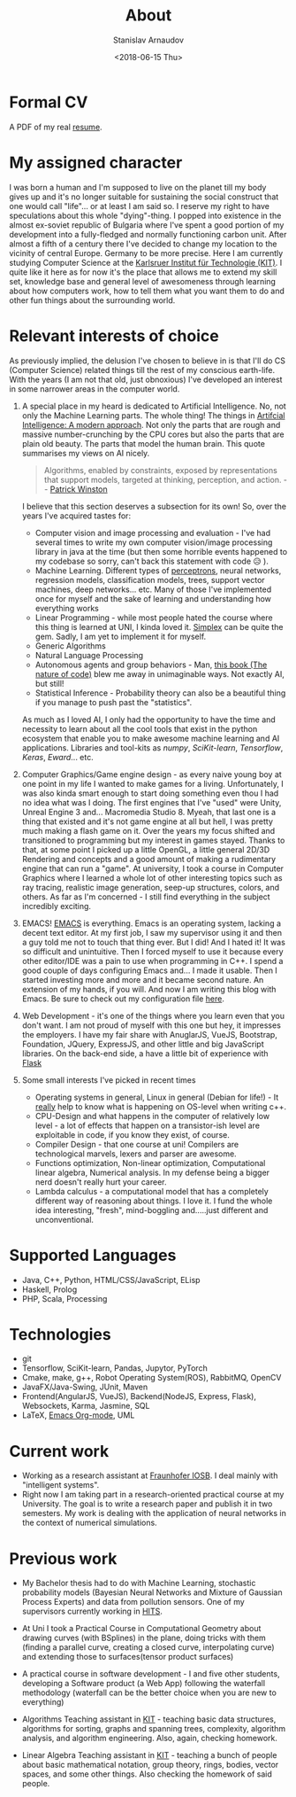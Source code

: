 #+OPTIONS: ':t *:t -:t ::t <:t H:3 \n:nil ^:t arch:headline author:t
#+OPTIONS: broken-links:nil c:nil creator:nil d:(not "LOGBOOK")
#+OPTIONS: date:t e:t email:nil f:t inline:t num:t p:nil pri:nil
#+OPTIONS: prop:nil stat:t tags:t tasks:t tex:t timestamp:t title:t
#+OPTIONS: toc:t todo:t |:t

#+TITLE: About
#+OPTIONS: ':nil -:nil ^:{} num:nil toc:nil
#+AUTHOR: Stanislav Arnaudov
#+DATE: <2018-06-15 Thu>
#+EMAIL: stanislav_ts@abv.bg
#+CREATOR: Emacs 25.2.2 (Org mode 9.1.13 + ox-hugo)
#+HUGO_FRONT_MATTER_FORMAT: toml
#+HUGO_LEVEL_OFFSET: 1
#+HUGO_PRESERVE_FILLING:
#+HUGO_SECTION: ./
#+HUGO_BASE_DIR: ~/code/blog-hugo-files
#+HUGO_PREFER_HYPHEN_IN_TAGS: t 
#+HUGO_ALLOW_SPACES_IN_TAGS: nil
#+HUGO_AUTO_SET_LASTMOD: t
#+HUGO_DATE_FORMAT: %Y-%m-%dT%T%z
#+DESCRIPTION: Simple and basic description of who am I and what the hell I'm all about.
#+HUGO_DRAFT: false
#+KEYWORDS:
#+HUGO_TAGS:
#+HUGO_CATEGORIES:
#+HUGO_WEIGHT: 90


* Formal CV

A PDF of my real [[file:posts/files/cv.pdf][resume]].


* My assigned character

I was born a human and I'm supposed to live on the planet till my body gives up and it's no longer suitable for sustaining the social construct that one would call "life"... or at least I am said so. I reserve my right to have speculations about this whole "dying"-thing. I popped into existence in the almost ex-soviet republic of Bulgaria where I've spent a good portion of my development into a fully-fledged and normally functioning carbon unit. After almost a fifth of a century there I've decided to change my location to the vicinity of central Europe. Germany to be more precise. Here I am currently studying Computer Science at the [[https://www.kit.edu/][Karlsruer Institut für Technologie (KIT)]]. I quite like it here as for now it's the place that allows me to extend my skill set, knowledge base and general level of awesomeness through learning about how computers work, how to tell them what you want them to do and other fun things about the surrounding world.


* Relevant interests of choice
As previously implied, the delusion I've chosen to believe in is that I'll do CS (Computer Science) related things till the rest of my conscious earth-life. With the years (I am not that old, just obnoxious) I've developed an interest in some narrower areas in the computer world.
1. A special place in my heard is dedicated to Artificial Intelligence. No, not only the Machine Learning parts. The whole thing! The things in [[http://aima.cs.berkeley.edu/][Artifcial Intelligence: A modern approach]]. Not only the parts that are rough and massive number-crunching by the CPU cores but also the parts that are plain old beauty. The parts that model the human brain. This quote summarises my views on AI nicely.
  #+BEGIN_QUOTE
  Algorithms, enabled by constraints, exposed by representations that support models, targeted at thinking, perception, and action.
  -- [[https://www.csail.mit.edu/person/patrick-winston][Patrick Winston]]
  #+END_QUOTE
  I believe that this section deserves a subsection for its own! So, over the years I've acquired tastes for:
   - Computer vision and image processing and evaluation - I've had several times to write my own computer vision/image processing library in java at the time (but then some horrible events happened to my codebase so sorry, can't back this statement with code 😥 ).
   - Machine Learning. Different types of [[https://en.wikipedia.org/wiki/Perceptron][perceptrons]], neural networks, regression models, classification models, trees, support vector machines, deep networks... etc. Many of those I've implemented once for myself and the sake of learning and understanding how everything works
   - Linear Programming - while most people hated the course where this thing is learned at UNI, I kinda loved it. [[https://en.wikipedia.org/wiki/Simplex_algorithm][Simplex]] can be quite the gem. Sadly, I am yet to implement it for myself.
   - Generic Algorithms
   - Natural Language Processing
   - Autonomous agents and group behaviors - Man, [[https://natureofcode.com/][this book (The nature of code)]] blew me away in unimaginable ways. Not exactly AI, but still!
   - Statistical Inference - Probability theory can also be a beautiful thing if you manage to push past the "statistics".
    
   As much as I loved AI, I only had the opportunity to have the time and necessity to learn about all the cool tools that exist in the python ecosystem that enable you to make awesome machine learning and AI applications. Libraries and tool-kits as /numpy/, /SciKit-learn/, /Tensorflow/, /Keras/, /Eward/... etc.

2. Computer Graphics/Game engine design - as every naive young boy at one point in my life I wanted to make games for a living. Unfortunately, I was also kinda smart enough to start doing something even thou I had no idea what was I doing. The first engines that I've "used" were Unity, Unreal Engine 3 and... Macromedia Studio 8. Myeah, that last one is a thing that existed and it's not game engine at all but hell, I was pretty much making a flash game on it. Over the years my focus shifted and transitioned to programming but my interest in games stayed. Thanks to that, at some point I picked up a little OpenGL, a little general 2D/3D Rendering and concepts and a good amount of making a rudimentary engine that can run a "game". At university, I took a course in Computer Graphics where I learned a whole lot of other interesting topics such as ray tracing, realistic image generation, seep-up structures, colors, and others. As far as I'm concerned - I still find everything in the subject incredibly exciting.
3. EMACS! [[https://www.gnu.org/software/emacs/][EMACS]] is everything. Emacs is an operating system, lacking a decent text editor. At my first job, I saw my supervisor using it and then a guy told me not to touch that thing ever. But I did! And I hated it! It was so difficult and unintuitive. Then I forced myself to use it because every other editor/IDE was a pain to use when programming in C++. I spend a good couple of days configuring Emacs and... I made it usable. Then I started investing more and more and it became second nature. An extension of my hands, if you will. And now I am writing this blog with Emacs. Be sure to check out my configuration file [[https://github.com/palikar/dotfiles/blob/master/.emacs.d/myinit.org][here]].
4. Web Development - it's one of the things where you learn even that you don't want. I am not proud of myself with this one but hey, it impresses the employers. I have my fair share with AnuglarJS, VueJS, Bootstrap, Foundation, JQuery, ExpressJS, and other little and big JavaScript libraries. On the back-end side, a have a little bit of experience with [[http://flask.pocoo.org/][Flask]]
5. Some small interests I've picked in recent times
   - Operating systems in general, Linux in general (Debian for life!) - It _really_ help to know what is happening on OS-level when writing c++.
   - CPU-Design and what happens in the computer of relatively low level - a lot of effects that happen on a transistor-ish level are exploitable in code, if you know they exist, of course.
   - Compiler Design - that one course at uni! Compilers are technological marvels, lexers and parser are awesome.
   - Functions optimization, Non-linear optimization, Computational linear algebra, Numerical analysis. In my defense being a bigger nerd doesn't really hurt your career.
   - Lambda calculus - a computational model that has a completely different way of reasoning about things. I love it. I fund the whole idea interesting, "fresh", mind-boggling and.....just different and unconventional.


* Supported Languages
- Java, C++, Python, HTML/CSS/JavaScript, ELisp
- Haskell, Prolog
- PHP, Scala, Processing


* Technologies
- git
- Tensorflow, SciKit-learn, Pandas, Jupytor, PyTorch
- Cmake, make, g++, Robot Operating System(ROS), RabbitMQ, OpenCV
- JavaFX/Java-Swing, JUnit, Maven 
- Frontend(AngularJS, VueJS), Backend(NodeJS, Express, Flask), Websockets, Karma, Jasmine, SQL
- LaTeX, [[https://orgmode.org/][Emacs Org-mode]], UML


* Current work
- Working as a research assistant at [[https://www.fraunhofer.de/en.html][Fraunhofer IOSB]]. I deal mainly with "intelligent systems".
- Right now I am taking part in a research-oriented practical course at my University. The goal is to write a research paper and publish it in two semesters. My work is dealing with the application of neural networks in the context of numerical simulations. 


* Previous work

- My Bachelor thesis had to do with Machine Learning, stochastic probability models (Bayesian Neural Networks and Mixture of Gaussian Process Experts) and data from pollution sensors. One of my supervisors currently working in [[https://www.h-its.org/en/][HITS]].

- At Uni I took a Practical Course in Computational Geometry about drawing curves (with BSplines) in the plane, doing tricks with them (finding a parallel curve, creating a closed curve, interpolating curve) and extending those to surfaces(tensor product surfaces)

- A practical course in software development - I and five other students, developing a Software product (a Web App) following the waterfall methodology (waterfall can be the better choice when you are new to everything)

- Algorithms Teaching assistant in [[https://www.kit.edu/][KIT]] - teaching basic data structures, algorithms for sorting, graphs and spanning trees, complexity, algorithm analysis, and algorithm engineering. Also, again, checking homework.

- Linear Algebra Teaching assistant in [[https://www.kit.edu/][KIT]] - teaching a bunch of people about basic mathematical notation, group theory, rings, bodies, vector spaces, and some other things. Also checking the homework of said people.



